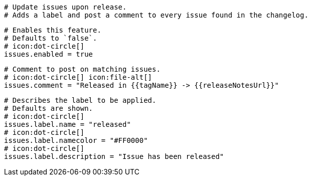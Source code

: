   # Update issues upon release.
  # Adds a label and post a comment to every issue found in the changelog.

  # Enables this feature.
  # Defaults to `false`.
  # icon:dot-circle[]
  issues.enabled = true

  # Comment to post on matching issues.
  # icon:dot-circle[] icon:file-alt[]
  issues.comment = "Released in {{tagName}} -> {{releaseNotesUrl}}"

  # Describes the label to be applied.
  # Defaults are shown.
  # icon:dot-circle[]
  issues.label.name = "released"
  # icon:dot-circle[]
  issues.label.namecolor = "#FF0000"
  # icon:dot-circle[]
  issues.label.description = "Issue has been released"